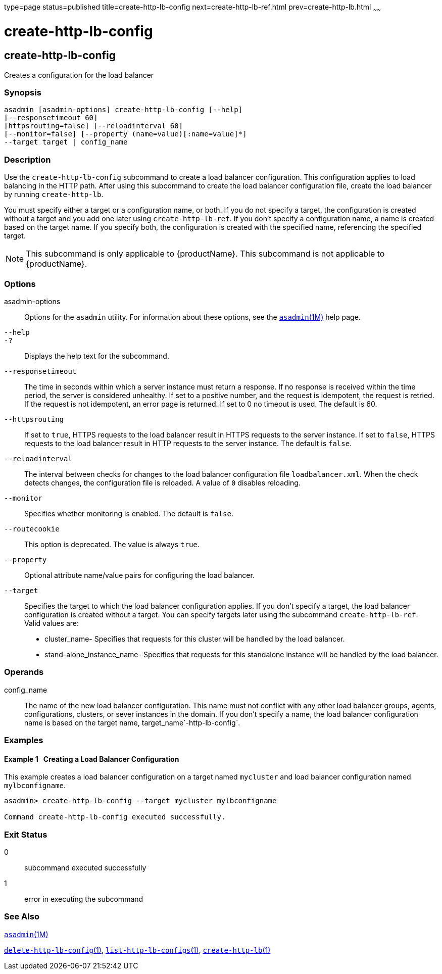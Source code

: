 type=page
status=published
title=create-http-lb-config
next=create-http-lb-ref.html
prev=create-http-lb.html
~~~~~~

= create-http-lb-config

[[create-http-lb-config-1]][[GSRFM00028]][[create-http-lb-config]]

== create-http-lb-config

Creates a configuration for the load balancer

[[sthref251]]

=== Synopsis

[source]
----
asadmin [asadmin-options] create-http-lb-config [--help]
[--responsetimeout 60]
[httpsrouting=false] [--reloadinterval 60]
[--monitor=false] [--property (name=value)[:name=value]*]
--target target | config_name
----

[[sthref252]]

=== Description

Use the `create-http-lb-config` subcommand to create a load balancer
configuration. This configuration applies to load balancing in the HTTP
path. After using this subcommand to create the load balancer
configuration file, create the load balancer by running `create-http-lb`.

You must specify either a target or a configuration name, or both. If
you do not specify a target, the configuration is created without a
target and you add one later using `create-http-lb-ref`. If you don't
specify a configuration name, a name is created based on the target
name. If you specify both, the configuration is created with the
specified name, referencing the specified target.


[NOTE]
====
This subcommand is only applicable to {productName}. This
subcommand is not applicable to {productName}.
====


[[sthref253]]

=== Options

asadmin-options::
  Options for the `asadmin` utility. For information about these
  options, see the link:asadmin.html#asadmin-1m[`asadmin`(1M)] help page.
`--help`::
`-?`::
  Displays the help text for the subcommand.
`--responsetimeout`::
  The time in seconds within which a server instance must return a
  response. If no response is received within the time period, the
  server is considered unhealthy. If set to a positive number, and the
  request is idempotent, the request is retried. If the request is not
  idempotent, an error page is returned. If set to 0 no timeout is used.
  The default is 60.
`--httpsrouting`::
  If set to `true`, HTTPS requests to the load balancer result in HTTPS
  requests to the server instance. If set to `false`, HTTPS requests to
  the load balancer result in HTTP requests to the server instance. The
  default is `false`.
`--reloadinterval`::
  The interval between checks for changes to the load balancer
  configuration file `loadbalancer.xml`. When the check detects changes,
  the configuration file is reloaded. A value of `0` disables reloading.
`--monitor`::
  Specifies whether monitoring is enabled. The default is `false`.
`--routecookie`::
  This option is deprecated. The value is always `true`.
`--property`::
  Optional attribute name/value pairs for configuring the load balancer.
`--target`::
  Specifies the target to which the load balancer configuration applies.
  If you don't specify a target, the load balancer configuration is
  created without a target. You can specify targets later using the
  subcommand `create-http-lb-ref`. +
  Valid values are:

  * cluster_name- Specifies that requests for this cluster will be
  handled by the load balancer.
  * stand-alone_instance_name- Specifies that requests for this
  standalone instance will be handled by the load balancer.

[[sthref254]]

=== Operands

config_name::
  The name of the new load balancer configuration. This name must not
  conflict with any other load balancer groups, agents, configurations,
  clusters, or sever instances in the domain. If you don't specify a
  name, the load balancer configuration name is based on the target
  name, target_name`-http-lb-config`.

[[sthref255]]

=== Examples

[[GSRFM479]][[sthref256]]

==== Example 1   Creating a Load Balancer Configuration

This example creates a load balancer configuration on a target named
`mycluster` and load balancer configuration named `mylbconfigname`.

[source]
----
asadmin> create-http-lb-config --target mycluster mylbconfigname

Command create-http-lb-config executed successfully.
----

[[sthref257]]

=== Exit Status

0::
  subcommand executed successfully
1::
  error in executing the subcommand

[[sthref258]]

=== See Also

link:asadmin.html#asadmin-1m[`asadmin`(1M)]

link:delete-http-lb-config.html#delete-http-lb-config-1[`delete-http-lb-config`(1)],
link:list-http-lb-configs.html#list-http-lb-configs-1[`list-http-lb-configs`(1)],
link:create-http-lb.html#create-http-lb-1[`create-http-lb`(1)]


